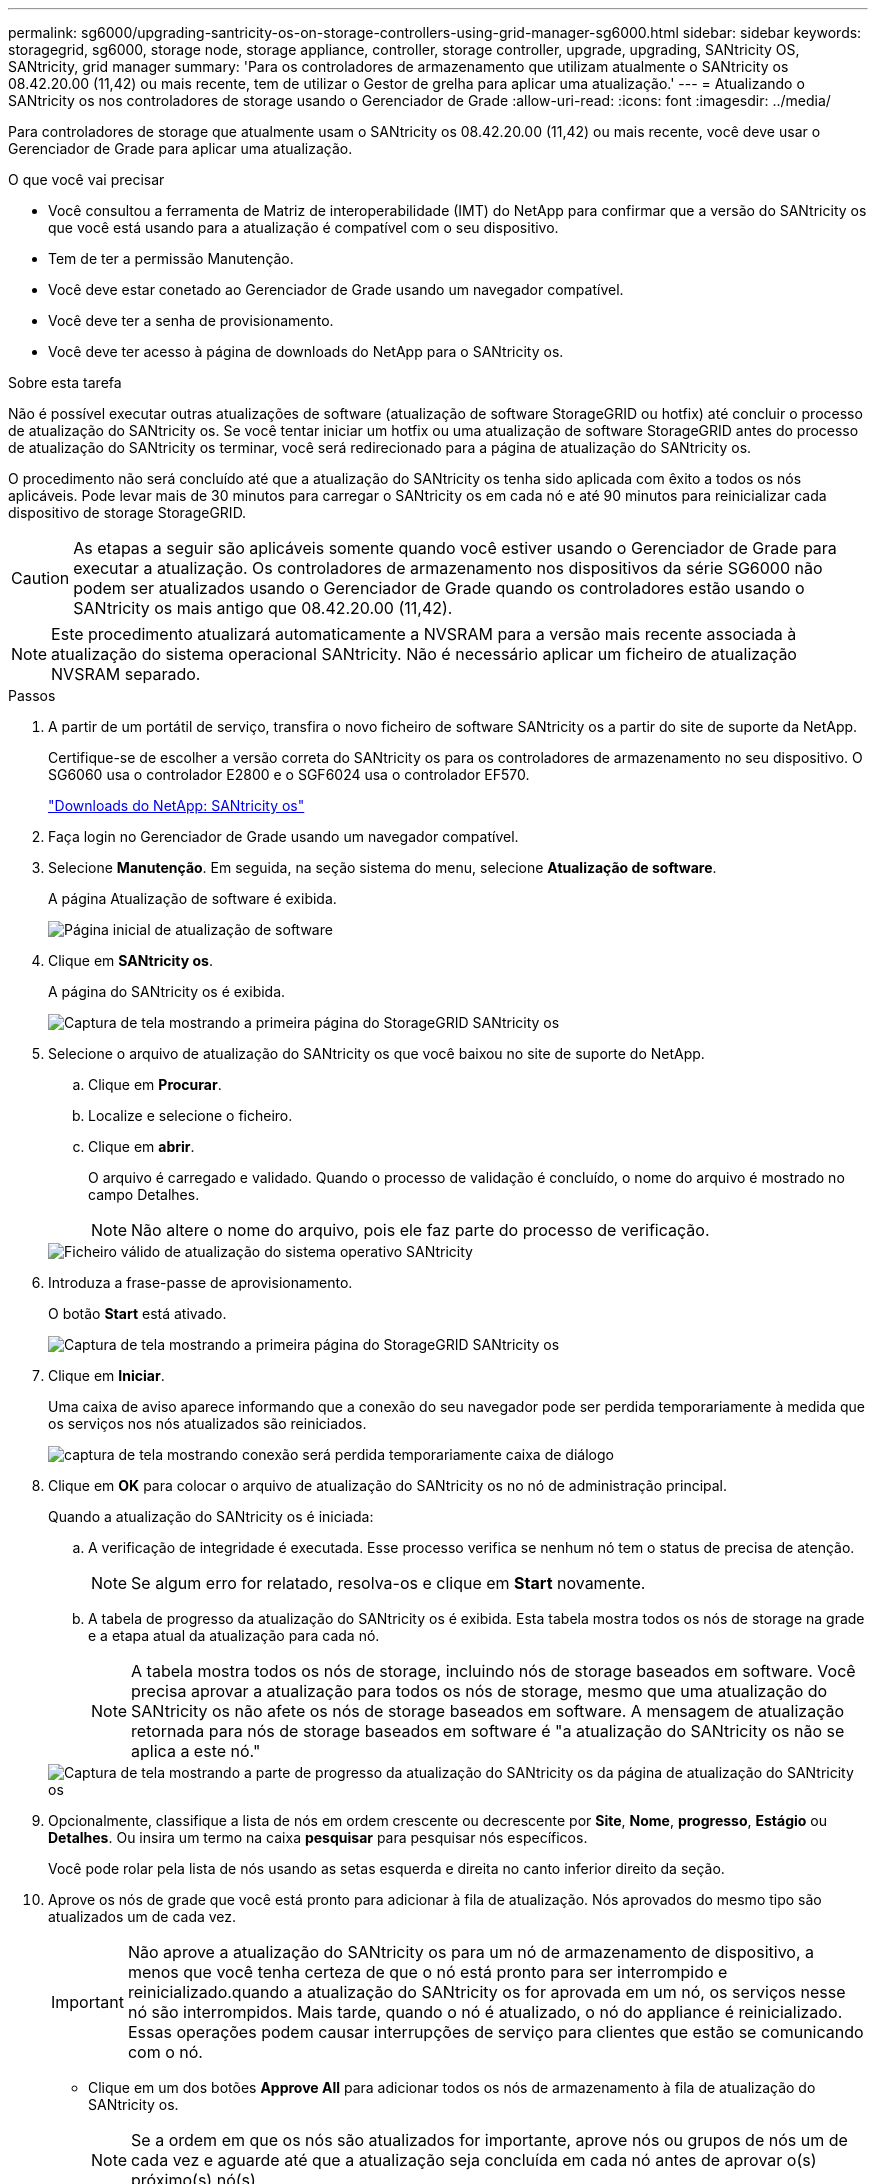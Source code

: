 ---
permalink: sg6000/upgrading-santricity-os-on-storage-controllers-using-grid-manager-sg6000.html 
sidebar: sidebar 
keywords: storagegrid, sg6000, storage node, storage appliance, controller, storage controller, upgrade, upgrading, SANtricity OS, SANtricity, grid manager 
summary: 'Para os controladores de armazenamento que utilizam atualmente o SANtricity os 08.42.20.00 (11,42) ou mais recente, tem de utilizar o Gestor de grelha para aplicar uma atualização.' 
---
= Atualizando o SANtricity os nos controladores de storage usando o Gerenciador de Grade
:allow-uri-read: 
:icons: font
:imagesdir: ../media/


[role="lead"]
Para controladores de storage que atualmente usam o SANtricity os 08.42.20.00 (11,42) ou mais recente, você deve usar o Gerenciador de Grade para aplicar uma atualização.

.O que você vai precisar
* Você consultou a ferramenta de Matriz de interoperabilidade (IMT) do NetApp para confirmar que a versão do SANtricity os que você está usando para a atualização é compatível com o seu dispositivo.
* Tem de ter a permissão Manutenção.
* Você deve estar conetado ao Gerenciador de Grade usando um navegador compatível.
* Você deve ter a senha de provisionamento.
* Você deve ter acesso à página de downloads do NetApp para o SANtricity os.


.Sobre esta tarefa
Não é possível executar outras atualizações de software (atualização de software StorageGRID ou hotfix) até concluir o processo de atualização do SANtricity os. Se você tentar iniciar um hotfix ou uma atualização de software StorageGRID antes do processo de atualização do SANtricity os terminar, você será redirecionado para a página de atualização do SANtricity os.

O procedimento não será concluído até que a atualização do SANtricity os tenha sido aplicada com êxito a todos os nós aplicáveis. Pode levar mais de 30 minutos para carregar o SANtricity os em cada nó e até 90 minutos para reinicializar cada dispositivo de storage StorageGRID.


CAUTION: As etapas a seguir são aplicáveis somente quando você estiver usando o Gerenciador de Grade para executar a atualização. Os controladores de armazenamento nos dispositivos da série SG6000 não podem ser atualizados usando o Gerenciador de Grade quando os controladores estão usando o SANtricity os mais antigo que 08.42.20.00 (11,42).


NOTE: Este procedimento atualizará automaticamente a NVSRAM para a versão mais recente associada à atualização do sistema operacional SANtricity. Não é necessário aplicar um ficheiro de atualização NVSRAM separado.

.Passos
. A partir de um portátil de serviço, transfira o novo ficheiro de software SANtricity os a partir do site de suporte da NetApp.
+
Certifique-se de escolher a versão correta do SANtricity os para os controladores de armazenamento no seu dispositivo. O SG6060 usa o controlador E2800 e o SGF6024 usa o controlador EF570.

+
https://mysupport.netapp.com/site/products/all/details/eseries-santricityos/downloads-tab["Downloads do NetApp: SANtricity os"^]

. Faça login no Gerenciador de Grade usando um navegador compatível.
. Selecione *Manutenção*. Em seguida, na seção sistema do menu, selecione *Atualização de software*.
+
A página Atualização de software é exibida.

+
image::../media/software_update_landing.png[Página inicial de atualização de software]

. Clique em *SANtricity os*.
+
A página do SANtricity os é exibida.

+
image::../media/santricity_os_upgrade_first.png[Captura de tela mostrando a primeira página do StorageGRID SANtricity os]

. Selecione o arquivo de atualização do SANtricity os que você baixou no site de suporte do NetApp.
+
.. Clique em *Procurar*.
.. Localize e selecione o ficheiro.
.. Clique em *abrir*.
+
O arquivo é carregado e validado. Quando o processo de validação é concluído, o nome do arquivo é mostrado no campo Detalhes.

+

NOTE: Não altere o nome do arquivo, pois ele faz parte do processo de verificação.

+
image::../media/santricity_upgrade_os_file_validated.png[Ficheiro válido de atualização do sistema operativo SANtricity]



. Introduza a frase-passe de aprovisionamento.
+
O botão *Start* está ativado.

+
image::../media/santricity_start_button.png[Captura de tela mostrando a primeira página do StorageGRID SANtricity os]

. Clique em *Iniciar*.
+
Uma caixa de aviso aparece informando que a conexão do seu navegador pode ser perdida temporariamente à medida que os serviços nos nós atualizados são reiniciados.

+
image::../media/santricity_upgrade_warning.png[captura de tela mostrando conexão será perdida temporariamente caixa de diálogo]

. Clique em *OK* para colocar o arquivo de atualização do SANtricity os no nó de administração principal.
+
Quando a atualização do SANtricity os é iniciada:

+
.. A verificação de integridade é executada. Esse processo verifica se nenhum nó tem o status de precisa de atenção.
+

NOTE: Se algum erro for relatado, resolva-os e clique em *Start* novamente.

.. A tabela de progresso da atualização do SANtricity os é exibida. Esta tabela mostra todos os nós de storage na grade e a etapa atual da atualização para cada nó.
+

NOTE: A tabela mostra todos os nós de storage, incluindo nós de storage baseados em software. Você precisa aprovar a atualização para todos os nós de storage, mesmo que uma atualização do SANtricity os não afete os nós de storage baseados em software. A mensagem de atualização retornada para nós de storage baseados em software é "a atualização do SANtricity os não se aplica a este nó."

+
image::../media/santricity_upgrade_progress_table.png[Captura de tela mostrando a parte de progresso da atualização do SANtricity os da página de atualização do SANtricity os]



. Opcionalmente, classifique a lista de nós em ordem crescente ou decrescente por *Site*, *Nome*, *progresso*, *Estágio* ou *Detalhes*. Ou insira um termo na caixa *pesquisar* para pesquisar nós específicos.
+
Você pode rolar pela lista de nós usando as setas esquerda e direita no canto inferior direito da seção.

. Aprove os nós de grade que você está pronto para adicionar à fila de atualização. Nós aprovados do mesmo tipo são atualizados um de cada vez.
+

IMPORTANT: Não aprove a atualização do SANtricity os para um nó de armazenamento de dispositivo, a menos que você tenha certeza de que o nó está pronto para ser interrompido e reinicializado.quando a atualização do SANtricity os for aprovada em um nó, os serviços nesse nó são interrompidos. Mais tarde, quando o nó é atualizado, o nó do appliance é reinicializado. Essas operações podem causar interrupções de serviço para clientes que estão se comunicando com o nó.

+
** Clique em um dos botões *Approve All* para adicionar todos os nós de armazenamento à fila de atualização do SANtricity os.
+

NOTE: Se a ordem em que os nós são atualizados for importante, aprove nós ou grupos de nós um de cada vez e aguarde até que a atualização seja concluída em cada nó antes de aprovar o(s) próximo(s) nó(s).

** Clique em um ou mais botões *Approve* para adicionar um ou mais nós à fila de atualização do SANtricity os.
+

NOTE: Você pode atrasar a aplicação de uma atualização do SANtricity os a um nó, mas o processo de atualização do SANtricity os não será concluído até que você aprove a atualização do SANtricity os em todos os nós de armazenamento listados.

+
Depois de clicar em *Approve*, o processo de atualização determina se o nó pode ser atualizado. Se um nó puder ser atualizado, ele será adicionado à fila de atualização. E

+
Para alguns nós, o arquivo de atualização selecionado não é aplicado intencionalmente e você pode concluir o processo de atualização sem atualizar esses nós específicos. Para nós intencionalmente não atualizados, o processo mostrará o estágio completo com uma das seguintes mensagens na coluna Detalhes:

+
*** O nó de storage já foi atualizado.
*** A atualização do SANtricity os não é aplicável a este nó.
*** O ficheiro SANtricity os não é compatível com este nó.




+
A mensagem "'SANtricity os upgrade não é aplicável a este nó'" indica que o nó não tem um controlador de armazenamento que pode ser gerenciado pelo sistema StorageGRID. Essa mensagem será exibida para nós de storage que não sejam do dispositivo. Você pode concluir o processo de atualização do SANtricity os sem atualizar o nó exibindo esta mensagem. A mensagem "'arquivo SANtricity os não é compatível com este nó'" indica que o nó requer um arquivo SANtricity os diferente daquele que o processo está tentando instalar. Depois de concluir a atualização atual do SANtricity os, baixe o SANtricity os apropriado para o nó e repita o processo de atualização.

. Se você precisar remover um nó ou todos os nós da fila de atualização do SANtricity os, clique em *Remover* ou *Remover tudo*.
+
Como mostrado no exemplo, quando o estágio avança além da fila, o botão *Remover* fica oculto e você não pode mais remover o nó do processo de atualização do SANtricity os.

+
image::../media/approve_all_progresstable.png[Botão de remoção da atualização do SANtricity]

. Aguarde enquanto a atualização do SANtricity os é aplicada a cada nó de grade aprovado.
+

IMPORTANT: Se algum nó mostrar um estágio de erro enquanto a atualização do SANtricity os está sendo aplicada, a atualização falhou para esse nó. Pode ser necessário colocar o aparelho no modo de manutenção para recuperar da falha. Contacte o suporte técnico antes de continuar.

+
Se o firmware no nó é muito antigo para ser atualizado com o Gerenciador de Grade, o nó mostra um estágio de erro com os detalhes: "'você deve usar o modo de manutenção para atualizar o SANtricity os neste nó. Consulte as instruções de instalação e manutenção do seu aparelho. Após a atualização, você pode usar este utilitário para futuras atualizações." para resolver o erro, faça o seguinte:

+
.. Use o modo de manutenção para atualizar o SANtricity os no nó que mostra um estágio de erro.
.. Use o Gerenciador de Grade para reiniciar e concluir a atualização do SANtricity os.
+
Quando a atualização do SANtricity os é concluída em todos os nós aprovados, a tabela de progresso da atualização do SANtricity os fecha e um banner verde mostra a data e a hora em que a atualização do SANtricity os foi concluída.

+
image::../media/santricity_upgrade_finish_banner.png[Captura de tela da página de atualização do SANtricity os após a conclusão da atualização]



. Repita este procedimento de atualização para todos os nós com um estágio de conclusão que exigem um arquivo de atualização diferente do SANtricity os.
+

NOTE: Para todos os nós com um status de precisa de atenção, use o modo de manutenção para executar a atualização.



.Informações relacionadas
https://mysupport.netapp.com/matrix["Ferramenta de Matriz de interoperabilidade do NetApp"^]

link:upgrading-santricity-os-on-storage-controllers-using-maintenance-mode-sg6000.html["Atualizando o SANtricity os nos controladores de storage usando o modo de manutenção"]
